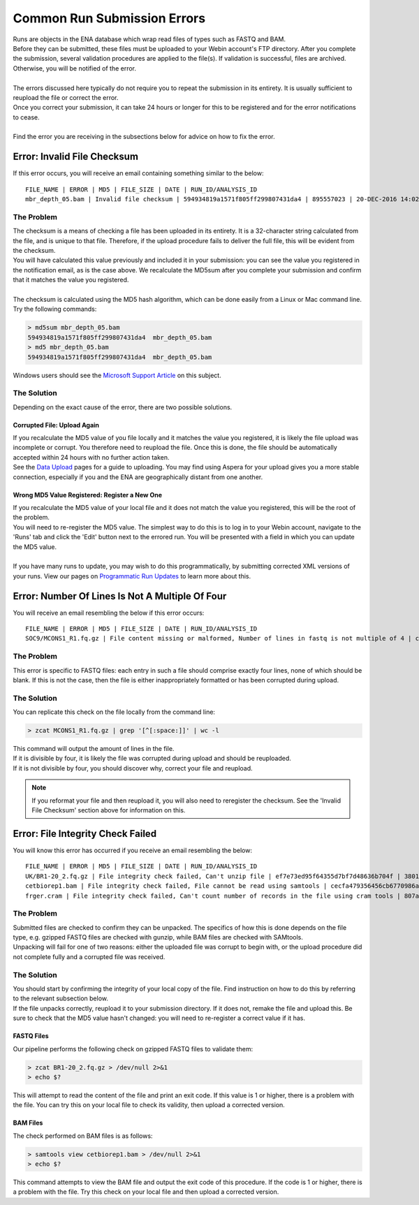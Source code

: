 ============================
Common Run Submission Errors
============================

| Runs are objects in the ENA database which wrap read files of types such as FASTQ and BAM.
| Before they can be submitted, these files must be uploaded to your Webin account's FTP directory.
  After you complete the submission, several validation procedures are applied to the file(s).
  If validation is successful, files are archived.
  Otherwise, you will be notified of the error.
|
| The errors discussed here typically do not require you to repeat the submission in its entirety.
  It is usually sufficient to reupload the file or correct the error.
| Once you correct your submission, it can take 24 hours or longer for this to be registered and for the error notifications to cease.
|
| Find the error you are receiving in the subsections below for advice on how to fix the error.


Error: Invalid File Checksum
============================

| If this error occurs, you will receive an email containing something similar to the below:

::

 FILE_NAME | ERROR | MD5 | FILE_SIZE | DATE | RUN_ID/ANALYSIS_ID
 mbr_depth_05.bam | Invalid file checksum | 594934819a1571f805ff299807431da4 | 895557023 | 20-DEC-2016 14:02:50 | ERR1766300

The Problem
-----------

| The checksum is a means of checking a file has been uploaded in its entirety.
  It is a 32-character string calculated from the file, and is unique to that file.
  Therefore, if the upload procedure fails to deliver the full file, this will be evident from the checksum.
| You will have calculated this value previously and included it in your submission: you can see the value you registered in the notification email, as is the case above.
  We recalculate the MD5sum after you complete your submission and confirm that it matches the value you registered.
|
| The checksum is calculated using the MD5 hash algorithm, which can be done easily from a Linux or Mac command line.
  Try the following commands:

.. code-block:: bash

    > md5sum mbr_depth_05.bam
    594934819a1571f805ff299807431da4  mbr_depth_05.bam
    > md5 mbr_depth_05.bam
    594934819a1571f805ff299807431da4  mbr_depth_05.bam

| Windows users should see the `Microsoft Support Article <https://support.microsoft.com/en-gb/help/889768/how-to-compute-the-md5-or-sha-1-cryptographic-hash-values-for-a-file>`_ on this subject.

The Solution
------------

| Depending on the exact cause of the error, there are two possible solutions.

Corrupted File: Upload Again
^^^^^^^^^^^^^^^^^^^^^^^^^^^^

| If you recalculate the MD5 value of you file locally and it matches the value you registered, it is likely the file upload was incomplete or corrupt.
  You therefore need to reupload the file.
  Once this is done, the file should be automatically accepted within 24 hours with no further action taken.
| See the `Data Upload <../fileprep/upload.html>`_ pages for a guide to uploading.
  You may find using Aspera for your upload gives you a more stable connection, especially if you and the ENA are geographically distant from one another.

Wrong MD5 Value Registered: Register a New One
^^^^^^^^^^^^^^^^^^^^^^^^^^^^^^^^^^^^^^^^^^^^^^

| If you recalculate the MD5 value of your local file and it does not match the value you registered, this will be the root of the problem.
| You will need to re-register the MD5 value.
  The simplest way to do this is to log in to your Webin account, navigate to the 'Runs' tab and click the 'Edit' button next to the errored run.
  You will be presented with a field in which you can update the MD5 value.
|
| If you have many runs to update, you may wish to do this programmatically, by submitting corrected XML versions of your runs.
  View our pages on `Programmatic Run Updates <../update/programmatic-read.html>`_ to learn more about this.


Error: Number Of Lines Is Not A Multiple Of Four
================================================

You will receive an email resembling the below if this error occurs:

::

    FILE_NAME | ERROR | MD5 | FILE_SIZE | DATE | RUN_ID/ANALYSIS_ID
    SOC9/MCONS1_R1.fq.gz | File content missing or malformed, Number of lines in fastq is not multiple of 4 | c2f8455c1a024cfb96a6c91f5d71f534 | 1358349886 | 01-DEC-2016 03:12:35 | ERR1755094

The Problem
-----------

| This error is specific to FASTQ files: each entry in such a file should comprise exactly four lines, none of which should be blank.
  If this is not the case, then the file is either inappropriately formatted or has been corrupted during upload.

The Solution
------------

| You can replicate this check on the file locally from the command line:

.. code-block:: bash

    > zcat MCONS1_R1.fq.gz | grep '[^[:space:]]' | wc -l

| This command will output the amount of lines in the file.
| If it is divisible by four, it is likely the file was corrupted during upload and should be reuploaded.
| If it is not divisible by four, you should discover why, correct your file and reupload.

.. note::

    If you reformat your file and then reupload it, you will also need to reregister the checksum.
    See the 'Invalid File Checksum' section above for information on this.


Error: File Integrity Check Failed
==================================

| You will know this error has occurred if you receive an email resembling the below:

::

    FILE_NAME | ERROR | MD5 | FILE_SIZE | DATE | RUN_ID/ANALYSIS_ID
    UK/BR1-20_2.fq.gz | File integrity check failed, Can't unzip file | ef7e73ed95f64355d7bf7d48636b704f | 3801612790 | 22-DEC-2016 04:08:41 | ERR0757927
    cetbiorep1.bam | File integrity check failed, File cannot be read using samtools | cecfa479356456cb6770986a6141bc44 | 800838646 | 24-MAY-2016 03:02:08 | ERR0332189
    frger.cram | File integrity check failed, Can't count number of records in the file using cram tools | 807a0f61da013916c1ca5f60b9b42526 | 2347399950 | 11-JAN-2017 14:59:49 | ERR363314

The Problem
-----------

| Submitted files are checked to confirm they can be unpacked.
  The specifics of how this is done depends on the file type, e.g. gzipped FASTQ files are checked with gunzip, while BAM files are checked with SAMtools.
| Unpacking will fail for one of two reasons: either the uploaded file was corrupt to begin with, or the upload procedure did not complete fully and a corrupted file was received.

The Solution
------------

| You should start by confirming the integrity of your local copy of the file.
  Find instruction on how to do this by referring to the relevant subsection below.
| If the file unpacks correctly, reupload it to your submission directory.
  If it does not, remake the file and upload this.
  Be sure to check that the MD5 value hasn't changed: you will need to re-register a correct value if it has.


FASTQ Files
^^^^^^^^^^^

| Our pipeline performs the following check on gzipped FASTQ files to validate them:

.. code-block:: bash

    > zcat BR1-20_2.fq.gz > /dev/null 2>&1
    > echo $?

| This will attempt to read the content of the file and print an exit code.
  If this value is 1 or higher, there is a problem with the file.
  You can try this on your local file to check its validity, then upload a corrected version.


BAM Files
^^^^^^^^^

| The check performed on BAM files is as follows:

.. code-block:: bash

    > samtools view cetbiorep1.bam > /dev/null 2>&1
    > echo $?

| This command attempts to view the BAM file and output the exit code of this procedure.
  If the code is 1 or higher, there is a problem with the file.
  Try this check on your local file and then upload a corrected version.

